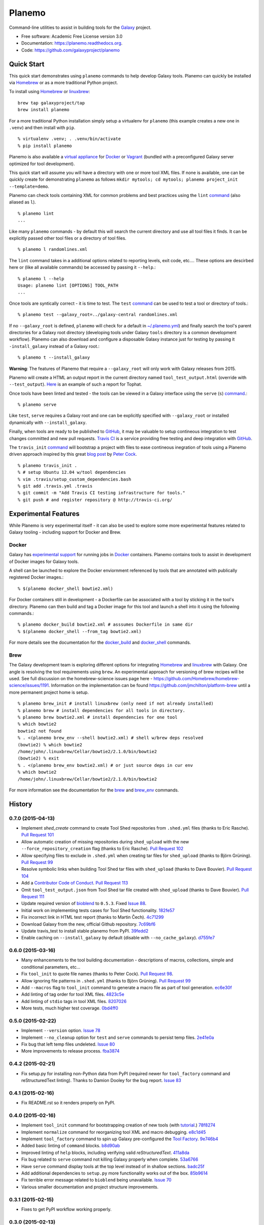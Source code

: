 ===============================
Planemo
===============================

.. image:: https://travis-ci.org/galaxyproject/planemo.png?branch=master
    :target: https://travis-ci.org/galaxyproject/planemo

.. image:: https://readthedocs.org/projects/pip/badge/?version=latest
		:target: https://planemo.readthedocs.org.

.. image:: https://pypip.in/d/planemo/badge.png
    :target: https://pypi.python.org/pypi/planemo/

.. image:: https://coveralls.io/repos/galaxyproject/planemo/badge.svg?branch=master
    :target: https://coveralls.io/r/galaxyproject/planemo?branch=master


Command-line utilities to assist in building tools for the Galaxy_ project.

* Free software: Academic Free License version 3.0
* Documentation: https://planemo.readthedocs.org.
* Code: https://github.com/galaxyproject/planemo

Quick Start
-----------

This quick start demonstrates using ``planemo`` commands to help
develop Galaxy tools. Planemo can quickly be installed via
Homebrew_ or as a more traditional Python project.

To install using Homebrew_ or linuxbrew_:

::

   brew tap galaxyproject/tap
   brew install planemo

For a more traditional Python installation simply setup a virtualenv
for ``planemo`` (this example creates a new one in ``.venv``) and then
install with ``pip``.

::

   % virtualenv .venv; . .venv/bin/activate
   % pip install planemo

Planemo is also available a `virtual appliance
<https://planemo.readthedocs.org/en/latest/appliance.html>`_ for Docker_ or Vagrant_ (bundled
with a preconfigured Galaxy server optimized for tool development).

This quick start will assume you will have a directory with one or more
tool XML files. If none is available, one can be quickly create for
demonstrating ``planemo`` as follows ``mkdir mytools; cd mytools; planemo
project_init --template=demo``.

Planemo can check tools containing XML for common problems and best 
practices using the ``lint`` `command <http://planemo.readthedocs.org/en/latest/commands.html#lint-command>`_
(also aliased as ``l``). ::

    % planemo lint
    ...

Like many ``planemo`` commands - by default this will search the 
current directory and use all tool files it finds. It can be explicitly
passed other tool files or a directory of tool files. ::

    % planemo l randomlines.xml

The ``lint`` command takes in a additional options related to 
reporting levels, exit code, etc.... These options are descirbed here
or (like all available commands) be accessed by passing it ``--help``.::

    % planemo l --help
    Usage: planemo lint [OPTIONS] TOOL_PATH
    ...

Once tools are syntically correct - it is time to test. The ``test`` 
`command <http://planemo.readthedocs.org/en/latest/commands.html#test-command>`__
can be used to test a tool or directory of tools.::

	% planemo test --galaxy_root=../galaxy-central randomlines.xml

If no ``--galaxy_root`` is defined, ``planemo`` will check for a default in
`~/.planemo.yml
<http://planemo.readthedocs.org/en/latest/configuration.html>`_) and finally
search the tool's parent directories for a Galaxy root directory (developing
tools under Galaxy ``tools`` directory is a common development workflow).
Planemo can also download and configure a disposable Galaxy instance just for
testing by passing it ``-install_galaxy`` instead of a Galaxy root.::

	% planemo t --install_galaxy

**Warning**: The features of Planemo that require a ``--galaxy_root`` will
only work with Galaxy releases from 2015.

Planemo will create a HTML an output report in the current directory named
``tool_test_output.html`` (override with ``--test_output``). `Here <http://galaxyproject.github.io/planemo/tool_test_viewer.html?test_data_url=https://gist.githubusercontent.com/jmchilton/9d4351c9545d34209904/raw/9ed285d3cf98e435fc4a743320363275949ad63c/index>`_ is an
example of such a report for Tophat.

Once tools have been linted and tested - the tools can be viewed in a
Galaxy interface using the ``serve`` (``s``) `command
<http://planemo.readthedocs.org/en/latest/commands.html#serve-command>`__.::

	% planemo serve

Like ``test``, ``serve`` requires a Galaxy root and one can be 
explicitly specified with ``--galaxy_root`` or installed dynamically
with ``--install_galaxy``.

Finally, when tools are ready to be published to GitHub_, it may be valuable
to setup contineous integration to test changes committed and new pull
requests. `Travis CI <http://travis-ci.org/>`_ is a service providing free
testing and deep integration with GitHub_.

The ``travis_init`` `command
<http://planemo.readthedocs.org/en/latest/commands.html#travis_init-command>`__
will bootstrap a project with files to ease  contineous inegration of tools
using a Planemo driven approach inspired by this great `blog post
<http://bit.ly/gxtravisci>`_ by `Peter Cock <https://github.com/peterjc>`_.

::

    % planemo travis_init .
    % # setup Ubuntu 12.04 w/tool dependencies
    % vim .travis/setup_custom_dependencies.bash
    % git add .travis.yml .travis
    % git commit -m "Add Travis CI testing infrastructure for tools."
    % git push # and register repository @ http://travis-ci.org/

Experimental Features
---------------------

While Planemo is very experimental itself - it can also be used to explore
some more experimental features related to Galaxy tooling - including support
for Docker and Brew.

-----------
Docker
-----------

Galaxy has `experimental support
<https://wiki.galaxyproject.org/Admin/Tools/Docker>`_ for running jobs in
Docker_ containers. Planemo contains tools to assist in development of Docker
images for Galaxy tools.

A shell can be launched to explore the Docker enviornment referenced by tools 
that are annotated with publically registered Docker images.::

    % $(planemo docker_shell bowtie2.xml)

For Docker containers still in development - a Dockerfile can be associated
with a tool by sticking it in the tool's directory. Planemo can then build
and tag a Docker image for this tool and launch a shell into it using the
following commands.::

    % planemo docker_build bowtie2.xml # asssumes Dockerfile in same dir
    % $(planemo docker_shell --from_tag bowtie2.xml)

For more details see the documentation for the `docker_build
<http://planemo.readthedocs.org/en/latest/commands.html#docker_build-command>`__
and `docker_shell
<http://planemo.readthedocs.org/en/latest/commands.html#docker_shell-command>`__
commands.

-----------
Brew
-----------

The Galaxy development team is exploring different options for integrating
Homebrew_ and linuxbrew_ with Galaxy. One angle is resolving the tool requirements
using ``brew``. An experimental approach for versioning of brew recipes will be
used. See full discussion on the homebrew-science issues page here -
https://github.com/Homebrew/homebrew-science/issues/1191. Information on the
implementation can be found https://github.com/jmchilton/platform-brew until a
more permanent project home is setup.

::

    % planemo brew_init # install linuxbrew (only need if not already installed)
    % planemo brew # install dependencies for all tools in directory.
    % planemo brew bowtie2.xml # install dependencies for one tool
    % which bowtie2
    bowtie2 not found
    % . <(planemo brew_env --shell bowtie2.xml) # shell w/brew deps resolved
    (bowtie2) % which bowtie2
    /home/john/.linuxbrew/Cellar/bowtie2/2.1.0/bin/bowtie2
    (bowtie2) % exit
    % . <(planemo brew_env bowtie2.xml) # or just source deps in cur env
    % which bowtie2
    /home/john/.linuxbrew/Cellar/bowtie2/2.1.0/bin/bowtie2

For more information see the documentation for the `brew
<http://planemo.readthedocs.org/en/latest/commands.html#brew-command>`__
and `brew_env
<http://planemo.readthedocs.org/en/latest/commands.html#brew_env-command>`__ commands.

.. _Galaxy: (http://galaxyproject.org/)
.. _GitHub: https://github.com/
.. _Docker: https://www.docker.com/
.. _Homebrew: http://brew.sh/
.. _linuxbrew: https://github.com/Homebrew/linuxbrew
.. _Vagrant: https://www.vagrantup.com/




History
-------

.. to_doc

---------------------
0.7.0 (2015-04-13)
---------------------

* Implement `shed_create` command to create Tool Shed repositories from
  ``.shed.yml`` files (thanks to Eric Rasche). `Pull Request 101`_
* Allow automatic creation of missing repositories  during ``shed_upload``
  with the new ``--force_repository_creation`` flag (thanks to Eric Rasche).
  `Pull Request 102`_
* Allow specifying files to exclude in ``.shed.yml`` when creating tar files
  for ``shed_upload`` (thanks to Björn Grüning). `Pull Request 99`_
* Resolve symbolic links when building Tool Shed tar files with
  ``shed_upload`` (thanks to Dave Bouvier). `Pull Request 104`_
* Add a `Contributor Code of Conduct
  <https://planemo.readthedocs.org/en/latest/conduct.html>`__.
  `Pull Request 113`_
* Omit ``tool_test_output.json`` from Tool Shed tar file created with
  ``shed_upload`` (thanks to Dave Bouvier). `Pull Request 111`_
* Update required version of bioblend_ to ``0.5.3``. Fixed `Issue 88`_.
* Initial work on implementing tests cases for Tool Shed functionality.
  182fe57_
* Fix incorrect link in HTML test report (thanks to Martin Čech). 4c71299_
* Download Galaxy from the new, official Github repository. 7c69bf6_
* Update travis_test to install stable planemo from PyPI. 39fedd2_
* Enable caching on ``--install_galaxy`` by default (disable with
  ``--no_cache_galaxy``). d755fe7_

---------------------
0.6.0 (2015-03-16)
---------------------

* Many enhancements to the tool building documentation - descriptions of macros, collections, simple and conditional parameters, etc...
* Fix ``tool_init`` to quote file names (thanks to Peter Cock).  `Pull Request 98`_.
* Allow ignoring file patterns in ``.shed.yml`` (thanks to Björn Grüning). `Pull Request 99`_
* Add ``--macros`` flag to ``tool_init`` command to generate a macro file as part of tool generation. ec6e30f_
* Add linting of tag order for tool XML files. 4823c5e_
* Add linting of ``stdio`` tags in tool XML files. 8207026_
* More tests, much higher test coverage. 0bd4ff0_

---------------------
0.5.0 (2015-02-22)
---------------------

* Implement ``--version`` option. `Issue 78`_
* Implement ``--no_cleanup`` option for ``test`` and ``serve`` commands to
  persist temp files. 2e41e0a_
* Fix bug that left temp files undeleted. `Issue 80`_
* More improvements to release process. fba3874_

---------------------
0.4.2 (2015-02-21)
---------------------

* Fix setup.py for installing non-Python data from PyPI (required newer
  for ``tool_factory`` command and reStructuredText linting). Thanks to
  Damion Dooley for the bug report. `Issue 83`_

---------------------
0.4.1 (2015-02-16)
---------------------

* Fix README.rst so it renders properly on PyPI.

---------------------
0.4.0 (2015-02-16)
---------------------

* Implement ``tool_init`` command for bootstrapping creation of new
  tools (with `tutorial <http://planemo.readthedocs.org/en/latest/writing.html>`_.) 78f8274_
* Implement ``normalize`` command for reorganizing tool XML and macro
  debugging. e8c1d45_
* Implement ``tool_factory`` command to spin up Galaxy pre-configured the
  `Tool Factory
  <http://bioinformatics.oxfordjournals.org/content/early/2012/09/27/bioinformatics.bts573.full.pdf>`_. 9e746b4_
* Added basic linting of ``command`` blocks. b8d90ab_
* Improved linting of ``help`` blocks, including verifying valid
  `reStructuredText`. 411a8da_
* Fix bug related to ``serve`` command not killing Galaxy properly when complete. 53a6766_
* Have ``serve`` command display tools at the top level instead of in shallow sections. badc25f_
* Add additional dependencies to ``setup.py`` more functionality works out
  of the box. 85b9614_
* Fix terrible error message related to ``bioblend`` being unavailable.
  `Issue 70`_
* Various smaller documentation and project structure improvements.

---------------------
0.3.1 (2015-02-15)
---------------------

* Fixes to get PyPI workflow working properly.

---------------------
0.3.0 (2015-02-13)
---------------------

* Add option (``-r``) to the ``shed_upload`` command to recursively upload
  subdirectories (thanks to Eric Rasche). `Pull Request 68`_
* Fix diff formatting in test reports (thanks to Eric Rasche).
  `Pull Request 63`_
* Grab updated test database to speed up testing (thanks to approach from
  Eric Rasche and Dannon Baker). `Issue 61`_, dff4f33_
* Fix test data command-line argument name (was ``test-data`` now it is
  ``test_data``). 834bfb2_
* Use ``tool_data_table_conf.xml.sample`` file if
  ``tool_data_table_conf.xml.test`` is unavailable. Should allow some
  new tools to be tested without modifying Galaxy's global
  ``tool_data_table_conf.xml`` file. ac4f828_

---------------------
0.2.0 (2015-01-13)
---------------------

* Improvements to way Planemo loads its own copy of Galaxy modules to prevent
  various conflicts when launching Galaxy from Planemo. `Pull Request 56`_
* Allow setting various test output options in ``~/.planemo.yml`` and disabling
  JSON output. 21bb463_
* More experimental Brew and Tool Shed options that should not be considered
  part of Planemo's stable API. See bit.ly/gxbrew1 for more details.
* Fix ``project_init`` for BSD tar (thanks to Nitesh Turaga for the bug
  report.) a4110a8_
* Documentation fixes for tool linting command (thanks to Nicola Soranzo).
  `Pull Request 51`_

---------------------
0.1.0 (2014-12-16)
---------------------

* Moved repository URL to https://github.com/galaxyproject/planemo.
* Support for publishing to the Tool Shed. `Pull Request 6`_
* Support for producing diffs (``shed_diff``) between local repositories and
  the Tool Shed (based on scripts by Peter Cock). `Pull Request 33`_
* Use tool's local test data when available - add option for configuring
  ``test-data`` target. `Pull Request 1`_
* Support for testing tool features dependent on cached data. 44de95c_
* Support for generating XUnit tool test reports. 82e8b1f_
* Prettier HTML reports for tool tests. 05cc9f4_
* Implement ``share_test`` command for embedding test result links in pull
  requests. `Pull Request 40`_
* Fix for properly resolving links during Tool Shed publishing (thanks to Dave
  Bouvier). `Pull Request 29`_
* Fix for citation linter (thanks to Michael Crusoe for the bug report). af39061_
* Fix tool scanning for tool files with fewer than 10 lines (thanks to Dan
  Blankenberg). a2c13e4_
* Automate more of Travis CI testing so the scripts added to tool repository
  can be smaller. 20a8680_
* Documentation fixes for Travis CI (thanks to Peter Cock). `Pull Request 22`_,
  `Pull Request 23`_
* Various documentation fixes (thanks to Martin Čech). 36f7cb11_, b9232e55_
* Various smaller fixes for Docker support, tool linting, and documentation.

---------------------
0.0.1 (2014-10-04)
---------------------

* Initial work on the project - commands for testing, linting, serving Galaxy
  tools - and more experimental features involving Docker and Homebrew. 7d07782_

.. github_links
.. _4c71299: https://github.com/galaxyproject/planemo/commit/4c71299
.. _Pull Request 111: https://github.com/galaxyproject/planemo/pull/111
.. _Pull Request 99: https://github.com/galaxyproject/planemo/pull/99
.. _Pull Request 101: https://github.com/galaxyproject/planemo/pull/101
.. _Pull Request 102: https://github.com/galaxyproject/planemo/pull/102
.. _Issue 88: https://github.com/galaxyproject/planemo/issues/88
.. _182fe57: https://github.com/galaxyproject/planemo/commit/182fe57
.. _Pull Request 104: https://github.com/galaxyproject/planemo/pull/104
.. _7c69bf6: https://github.com/galaxyproject/planemo/commit/7c69bf6
.. _39fedd2: https://github.com/galaxyproject/planemo/commit/39fedd2
.. _d755fe7: https://github.com/galaxyproject/planemo/commit/d755fe7
.. _Pull Request 113: https://github.com/galaxyproject/planemo/pull/113
.. _Pull Request 98: https://github.com/galaxyproject/planemo/pull/98
.. _0bd4ff0: https://github.com/galaxyproject/planemo/commit/0bd4ff0
.. _Pull Request 99: https://github.com/galaxyproject/planemo/pull/99
.. _ec6e30f: https://github.com/galaxyproject/planemo/commit/ec6e30f
.. _8207026: https://github.com/galaxyproject/planemo/commit/8207026
.. _4823c5e: https://github.com/galaxyproject/planemo/commit/4823c5e
.. _2e41e0a: https://github.com/galaxyproject/planemo/commit/2e41e0a
.. _fba3874: https://github.com/galaxyproject/planemo/commit/fba3874
.. _Issue 78: https://github.com/galaxyproject/planemo/issues/78
.. _Issue 80: https://github.com/galaxyproject/planemo/issues/80


.. _Issue 83: https://github.com/galaxyproject/planemo/issues/83
.. _Issue 70: https://github.com/galaxyproject/planemo/issues/70
.. _Pull Request 68: https://github.com/galaxyproject/planemo/pull/68
.. _Issue 61: https://github.com/galaxyproject/planemo/issues/61
.. _Pull Request 63: https://github.com/galaxyproject/planemo/pull/63
.. _Pull Request 56: https://github.com/galaxyproject/planemo/pull/56
.. _Pull Request 51: https://github.com/galaxyproject/planemo/pull/51
.. _Pull Request 40: https://github.com/galaxyproject/planemo/pull/40
.. _Pull Request 29: https://github.com/galaxyproject/planemo/pull/29
.. _Pull Request 22: https://github.com/galaxyproject/planemo/pull/22
.. _Pull Request 23: https://github.com/galaxyproject/planemo/pull/23
.. _Pull Request 33: https://github.com/galaxyproject/planemo/pull/33
.. _Pull Request 6: https://github.com/galaxyproject/planemo/pull/6
.. _Pull Request 1: https://github.com/galaxyproject/planemo/pull/1

.. _3499ca0: https://github.com/galaxyproject/planemo/commit/3499ca0a15affcaf8ac9efc55880da40b0626679
.. _85b9614: https://github.com/galaxyproject/planemo/commit/85b961465f46351507f80ddc3758349535060502
.. _53a6766: https://github.com/galaxyproject/planemo/commit/53a6766cdebdddc976189f6dc6a264bb4105c4bf
.. _badc25f: https://github.com/galaxyproject/planemo/commit/badc25fca495b61457ffb2e027f3fe9cf17c798f
.. _411a8da: https://github.com/galaxyproject/planemo/commit/411a8da21c92ba37c7ad95bfce9928d9b8fd998e
.. _b8d90ab: https://github.com/galaxyproject/planemo/commit/b8d90abab8bf53ae2e7cca4317223c01af9ab68c
.. _e8c1d45: https://github.com/galaxyproject/planemo/commit/e8c1d45f0c9a11bcf69ec2967836c3b8f432dd97
.. _78f8274: https://github.com/galaxyproject/planemo/commit/78f82747996e4a28f96c85ad72efe5e54c8c74bd
.. _9e746b4: https://github.com/galaxyproject/planemo/commit/9e746b455e3b15219878cddcdeda722979639401
.. _ac4f828: https://github.com/galaxyproject/planemo/commit/ac4f82898f7006799142503a33c3978428660ce7
.. _834bfb2: https://github.com/galaxyproject/planemo/commit/834bfb2929d367892a3abe9c0b88d5a0277d7905
.. _dff4f33: https://github.com/galaxyproject/planemo/commit/dff4f33c750a8dbe651c38e149a26dd42e706a82
.. _a4110a8: https://github.com/galaxyproject/planemo/commit/a4110a85a770988e5cd3c31ccc9475717897d59c
.. _21bb463: https://github.com/galaxyproject/planemo/commit/21bb463ad6c321bcb669603049a5e89a69766ad9
.. _af39061: https://github.com/galaxyproject/planemo/commit/af390612004dab636d8696839bb723d39f97c85d
.. _20a8680: https://github.com/galaxyproject/planemo/commit/20a86807cb7ea87db2dbc0197ae08a40df3ab2bc
.. _44de95c: https://github.com/galaxyproject/planemo/commit/44de95c0d7087a5822941959f9a062f6382e329b
.. _82e8b1f: https://github.com/galaxyproject/planemo/commit/82e8b1f17eae526aeb341cb4fffb8d09d73bb419
.. _05cc9f4: https://github.com/galaxyproject/planemo/commit/05cc9f485ee87bc344e3f43bb1cfd025a16a6247
.. _32c6e7f: https://github.com/galaxyproject/planemo/commit/32c6e7f78bb8f04d27615cfd8948b0b89f27b4e6
.. _7d07782: https://github.com/galaxyproject/planemo/commit/7d077828559c9c9c352ac814f9e3b86b1b3a2a9f
.. _a2c13e4: https://github.com/galaxyproject/planemo/commit/a2c13e46259e3be35de1ecaae858ba818bb94734
.. _36f7cb11: https://github.com/galaxyproject/planemo/commit/36f7cb114f77731f90860d513a930e10ce5c1ba5
.. _b9232e55: https://github.com/galaxyproject/planemo/commit/b9232e55e713abbd1d9ce8b0b34cbec6c701dc17

.. _bioblend: https://github.com/galaxyproject/bioblend/


